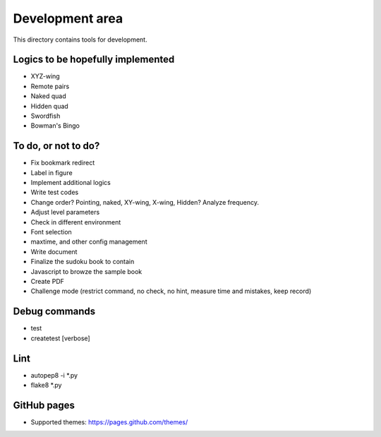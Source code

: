 Development area
=======================

This directory contains tools for development.

Logics to be hopefully implemented
-----------------

- XYZ-wing
- Remote pairs
- Naked quad
- Hidden quad
- Swordfish
- Bowman's Bingo

To do, or not to do?
-----------------

- Fix bookmark redirect
- Label in figure
- Implement additional logics
- Write test codes
- Change order? Pointing, naked, XY-wing, X-wing, Hidden? Analyze frequency.
- Adjust level parameters
- Check in different environment
- Font selection
- maxtime, and other config management
- Write document
- Finalize the sudoku book to contain
- Javascript to browze the sample book
- Create PDF
- Challenge mode (restrict command, no check, no hint, measure time and mistakes, keep record)

Debug commands
-----------------

- test
- createtest [verbose]

Lint
---------------

- autopep8 -i *.py
- flake8 *.py

GitHub pages
---------------

- Supported themes: https://pages.github.com/themes/
